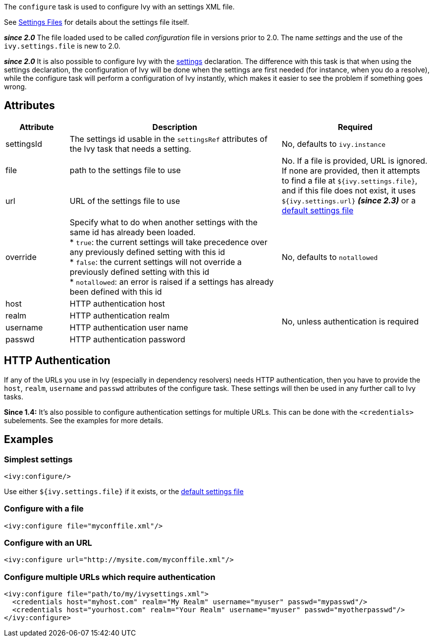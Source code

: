 ////
   Licensed to the Apache Software Foundation (ASF) under one
   or more contributor license agreements.  See the NOTICE file
   distributed with this work for additional information
   regarding copyright ownership.  The ASF licenses this file
   to you under the Apache License, Version 2.0 (the
   "License"); you may not use this file except in compliance
   with the License.  You may obtain a copy of the License at

     http://www.apache.org/licenses/LICENSE-2.0

   Unless required by applicable law or agreed to in writing,
   software distributed under the License is distributed on an
   "AS IS" BASIS, WITHOUT WARRANTIES OR CONDITIONS OF ANY
   KIND, either express or implied.  See the License for the
   specific language governing permissions and limitations
   under the License.
////

The `configure` task is used to configure Ivy with an settings XML file.

See link:../settings.html[Settings Files] for details about the settings file itself.

*__since 2.0__* The file loaded used to be called __configuration__ file in versions prior to 2.0. The name __settings__ and the use of the `ivy.settings.file` is new to 2.0.

*__since 2.0__* It is also possible to configure Ivy with the link:../use/settings.html[settings] declaration. The difference with this task is that when using the settings declaration, the configuration of Ivy will be done when the settings are first needed (for instance, when you do a resolve), while the configure task will perform a configuration of Ivy instantly, which makes it easier to see the problem if something goes wrong.

== Attributes

[options="header",cols="15%,50%,35%"]
|=======
|Attribute|Description|Required
|settingsId|The settings id usable in the `settingsRef` attributes of the Ivy task that needs a setting.|No, defaults to `ivy.instance`
|file|path to the settings file to use
.2+|No. If a file is provided, URL is ignored. If none are provided, then it attempts to find a file at `${ivy.settings.file}`, and if this file does not exist, it uses `${ivy.settings.url}` *__(since 2.3)__* or a link:../samples/ivysettings-default.xml[default settings file]
|url|URL of the settings file to use
|override|Specify what to do when another settings with the same id has already been loaded. +
* `true`: the current settings will take precedence over any previously defined setting with this id +
* `false`: the current settings will not override a previously defined setting with this id +
* `notallowed`: an error is raised if a settings has already been defined with this id|No, defaults to `notallowed`
|host|HTTP authentication host
.4+.^|No, unless authentication is required
|realm|HTTP authentication realm
|username|HTTP authentication user name
|passwd|HTTP authentication password
|=======

== HTTP Authentication

If any of the URLs you use in Ivy (especially in dependency resolvers) needs HTTP authentication, then you have to provide the `host`, `realm`, `username` and `passwd` attributes of the configure task. These settings will then be used in any further call to Ivy tasks.

*Since 1.4:*
It's also possible to configure authentication settings for multiple URLs. This can be done with the `<credentials>` subelements. See the examples for more details.

== Examples

=== Simplest settings

[source,xml]
----
<ivy:configure/>
----

Use either `${ivy.settings.file}` if it exists, or the link:../samples/ivysettings-default.xml[default settings file]

=== Configure with a file

[source,xml]
----
<ivy:configure file="myconffile.xml"/>
----

=== Configure with an URL

[source,xml]
----
<ivy:configure url="http://mysite.com/myconffile.xml"/>
----

=== Configure multiple URLs which require authentication

[source,xml]
----
<ivy:configure file="path/to/my/ivysettings.xml">
  <credentials host="myhost.com" realm="My Realm" username="myuser" passwd="mypasswd"/>
  <credentials host="yourhost.com" realm="Your Realm" username="myuser" passwd="myotherpasswd"/>
</ivy:configure>
----
